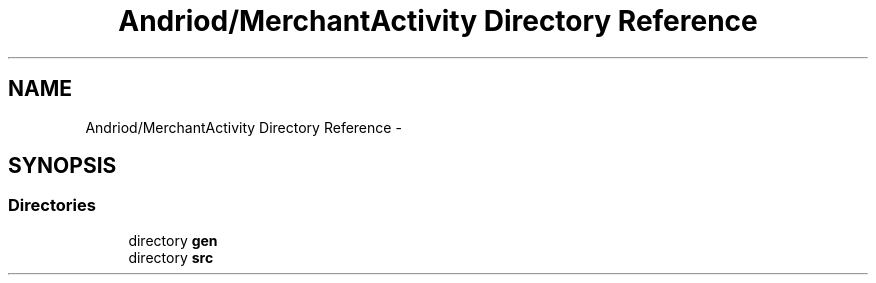 .TH "Andriod/MerchantActivity Directory Reference" 3 "Thu Feb 21 2013" "Version 01" "MCMProject" \" -*- nroff -*-
.ad l
.nh
.SH NAME
Andriod/MerchantActivity Directory Reference \- 
.SH SYNOPSIS
.br
.PP
.SS "Directories"

.in +1c
.ti -1c
.RI "directory \fBgen\fP"
.br
.ti -1c
.RI "directory \fBsrc\fP"
.br
.in -1c
